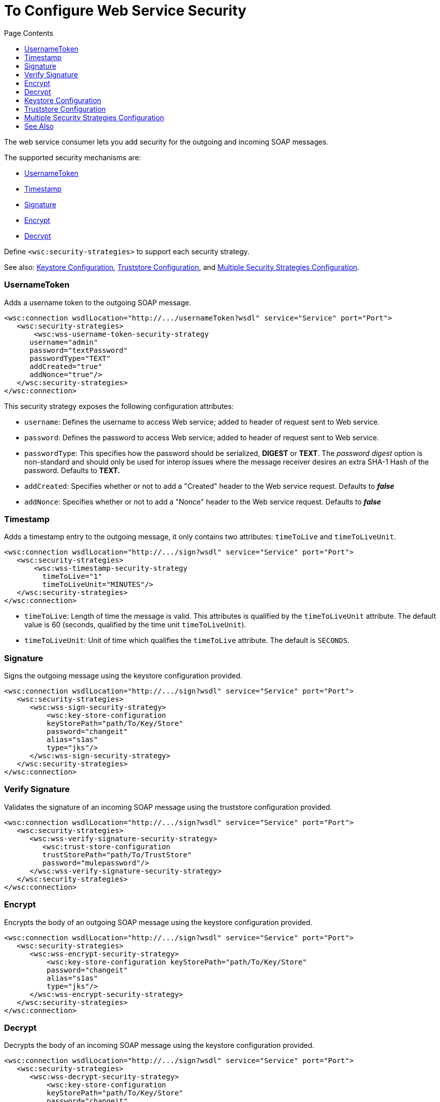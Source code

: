 = To Configure Web Service Security
:keywords: web service consumer, security
:toc:
:toc-title: Page Contents

toc::[]

//MG what is WS-security, under the hood?

The web service consumer lets you add security for the outgoing and incoming SOAP messages.

The supported security mechanisms are:

 * <<UsernameToken>>
 * <<Timestamp>>
 * <<Signature>>
 * <<Encrypt>>
 * <<Decrypt>>

Define `<wsc:security-strategies>` to support each security strategy.

See also: <<Keystore Configuration>>, <<Truststore Configuration>>, and <<Multiple Security Strategies Configuration>>.

=== UsernameToken

Adds a username token to the outgoing SOAP message.

[source,xml,linenums]
----
<wsc:connection wsdlLocation="http://.../usernameToken?wsdl" service="Service" port="Port">
   <wsc:security-strategies>
       <wsc:wss-username-token-security-strategy
      username="admin"
      password="textPassword"
      passwordType="TEXT"
      addCreated="true"
      addNonce="true"/>
   </wsc:security-strategies>
</wsc:connection>
----

This security strategy exposes the following configuration attributes:

* `username`: Defines the username to access Web service; added to header of request sent to Web service.
* `password`: Defines the password to access Web service; added to header of request sent to Web service.
* `passwordType`: This specifies how the password should be serialized, *DIGEST* or *TEXT*. The _password digest_ option is non-standard and should only be used for interop issues where the message receiver desires an extra SHA-1 Hash of the password. Defaults to *TEXT.*
* `addCreated`: Specifies whether or not to add a "Created" header to the Web service request. Defaults to *_false_*
* `addNonce`: Specifies whether or not to add a "Nonce" header to the Web service request. Defaults to *_false_*

=== Timestamp

Adds a timestamp entry to the outgoing message, it only contains two attributes: `timeToLive` and `timeToLiveUnit`.

[source,xml,linenums]
----
<wsc:connection wsdlLocation="http://.../sign?wsdl" service="Service" port="Port">
   <wsc:security-strategies>
       <wsc:wss-timestamp-security-strategy
         timeToLive="1"
         timeToLiveUnit="MINUTES"/>
   </wsc:security-strategies>
</wsc:connection>
----

* `timeToLive`: Length of time the message is valid. This attributes is qualified by the `timeToLiveUnit` attribute. The default value is 60 (seconds, qualified by the time unit `timeToLiveUnit`). 
* `timeToLiveUnit`: Unit of time which qualifies the `timeToLive` attribute. The default is `SECONDS`.

=== Signature

Signs the outgoing message using the keystore configuration provided.


[source,xml,linenums]
----
<wsc:connection wsdlLocation="http://.../sign?wsdl" service="Service" port="Port">
   <wsc:security-strategies>
      <wsc:wss-sign-security-strategy>
          <wsc:key-store-configuration
          keyStorePath="path/To/Key/Store"
          password="changeit"
          alias="s1as"
          type="jks"/>
      </wsc:wss-sign-security-strategy>
   </wsc:security-strategies>
</wsc:connection>
----


=== Verify Signature

Validates the signature of an incoming SOAP message using the truststore configuration provided.

[source,xml,linenums]
----
<wsc:connection wsdlLocation="http://.../sign?wsdl" service="Service" port="Port">
   <wsc:security-strategies>
      <wsc:wss-verify-signature-security-strategy>
         <wsc:trust-store-configuration
         trustStorePath="path/To/TrustStore"
         password="mulepassword"/>
      </wsc:wss-verify-signature-security-strategy>
   </wsc:security-strategies>
</wsc:connection>
----

=== Encrypt

Encrypts the body of an outgoing SOAP message using the keystore configuration provided.

[source,xml,linenums]
----
<wsc:connection wsdlLocation="http://.../sign?wsdl" service="Service" port="Port">
   <wsc:security-strategies>
      <wsc:wss-encrypt-security-strategy>
          <wsc:key-store-configuration keyStorePath="path/To/Key/Store"
          password="changeit"
          alias="s1as"
          type="jks"/>
      </wsc:wss-encrypt-security-strategy>
   </wsc:security-strategies>
</wsc:connection>
----

=== Decrypt

Decrypts the body of an incoming SOAP message using the keystore configuration provided.

[source,xml,linenums]
----
<wsc:connection wsdlLocation="http://.../sign?wsdl" service="Service" port="Port">
   <wsc:security-strategies>
      <wsc:wss-decrypt-security-strategy>
          <wsc:key-store-configuration
          keyStorePath="path/To/Key/Store"
          password="changeit"
          alias="s1as"
          type="jks"/>
      </wsc:wss-decrypt-security-strategy>
   </wsc:security-strategies>
</wsc:connection>
----

== Keystore Configuration

Enables the configuration of keystore for signing, encrypting, or decrypting. 

The keystore is a POJO with 5 fields:

* `keyStorePath`: The location of the keyStoreFile.
* `password`: The password used to access the store.
* `alias`: The alias of the private key to use.
* `keyPassword`: The password used to access the private key. If required.
* `type`: The type of store (jks, pkcs12, jceks). Defaults to `jks`.

[source,xml,linenums]
----
<wsc:key-store-configuration
  keyStorePath="path/To/Key/Store"
  password="changeit"
  alias="s1as"
  keyPassword="asdasd123123"
  type="jks"/>
----

== Truststore Configuration

Enables the configuration of truststore for verifying signatures. 

The truststore is a POJO with 3 fields:

 * `trustStorePath`: The location of the trustStore file.
 * `password`: The password used to access the store.
 * `type`: The type of store (jks, pkcs12, jceks). Defaults to `jks`.

[source,xml,linenums]
----
<wsc:trust-store-configuration  trustStorePath="path/To/TrustStore"
password="enterpassword"
type="jks"/>
----

Both the keystore and truststore configurations can be defined as global elements 
so that they can be reused in different configurations.

[source,xml,linenums]
----
<wsc:key-store-configuration
  name="keyStoreGlobalConfig"
  keyStorePath="path/To/Key/Store"
  password="changeit"
  alias="s1as" type="jks"/>

<wsc:connection wsdlLocation="http://.../sign?wsdl" service="Service" port="Port">
   <wsc:security-strategies>
      <wsc:wss-decrypt-security-strategy name="keyStoreGlobalConfig"/>
   </wsc:security-strategies>
</wsc:connection>
----

== Multiple Security Strategies Configuration

Declaring multiple security strategies is valid.

The following Web Service Consumer connector example is secured with encryption, decryption, and a timestamp.

[source,xml,linenums]
----
<wsc:connection wsdlLocation="http://.../sign?wsdl" service="Service" port="Port">
   <wsc:security-strategies>
      <wsc:wss-timestamp-security-strategy timeToLive="1" timeToLiveUnit="MINUTES"/>
           <wsc:wss-encrypt-security-strategy>
          <wsc:key-store-configuration keyStorePath="path/To/Key/Store"
          password="changeit"
          alias="s1as"
          type="jks"/>
      </wsc:wss-encrypt-security-strategy>
      <wsc:wss-decrypt-security-strategy>
          <wsc:key-store-configuration keyStorePath="path/To/Key/Store2"
          password="changeit"
          alias="anotherAlias"
          type="jks"/>
      </wsc:wss-decrypt-security-strategy>
   </wsc:security-strategies>
</wsc:connection>
----

== See Also

* link:/mule-user-guide/v/4.0/core-connectors/web-service-consumer[Web Service Consumer Connector].
